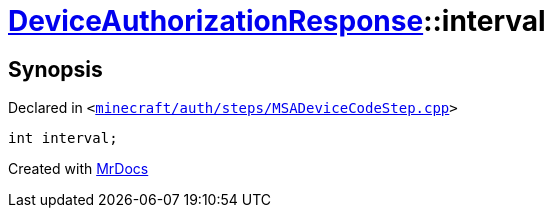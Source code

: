 [#DeviceAuthorizationResponse-interval]
= xref:DeviceAuthorizationResponse.adoc[DeviceAuthorizationResponse]::interval
:relfileprefix: ../
:mrdocs:


== Synopsis

Declared in `&lt;https://github.com/PrismLauncher/PrismLauncher/blob/develop/launcher/minecraft/auth/steps/MSADeviceCodeStep.cpp#L87[minecraft&sol;auth&sol;steps&sol;MSADeviceCodeStep&period;cpp]&gt;`

[source,cpp,subs="verbatim,replacements,macros,-callouts"]
----
int interval;
----



[.small]#Created with https://www.mrdocs.com[MrDocs]#
